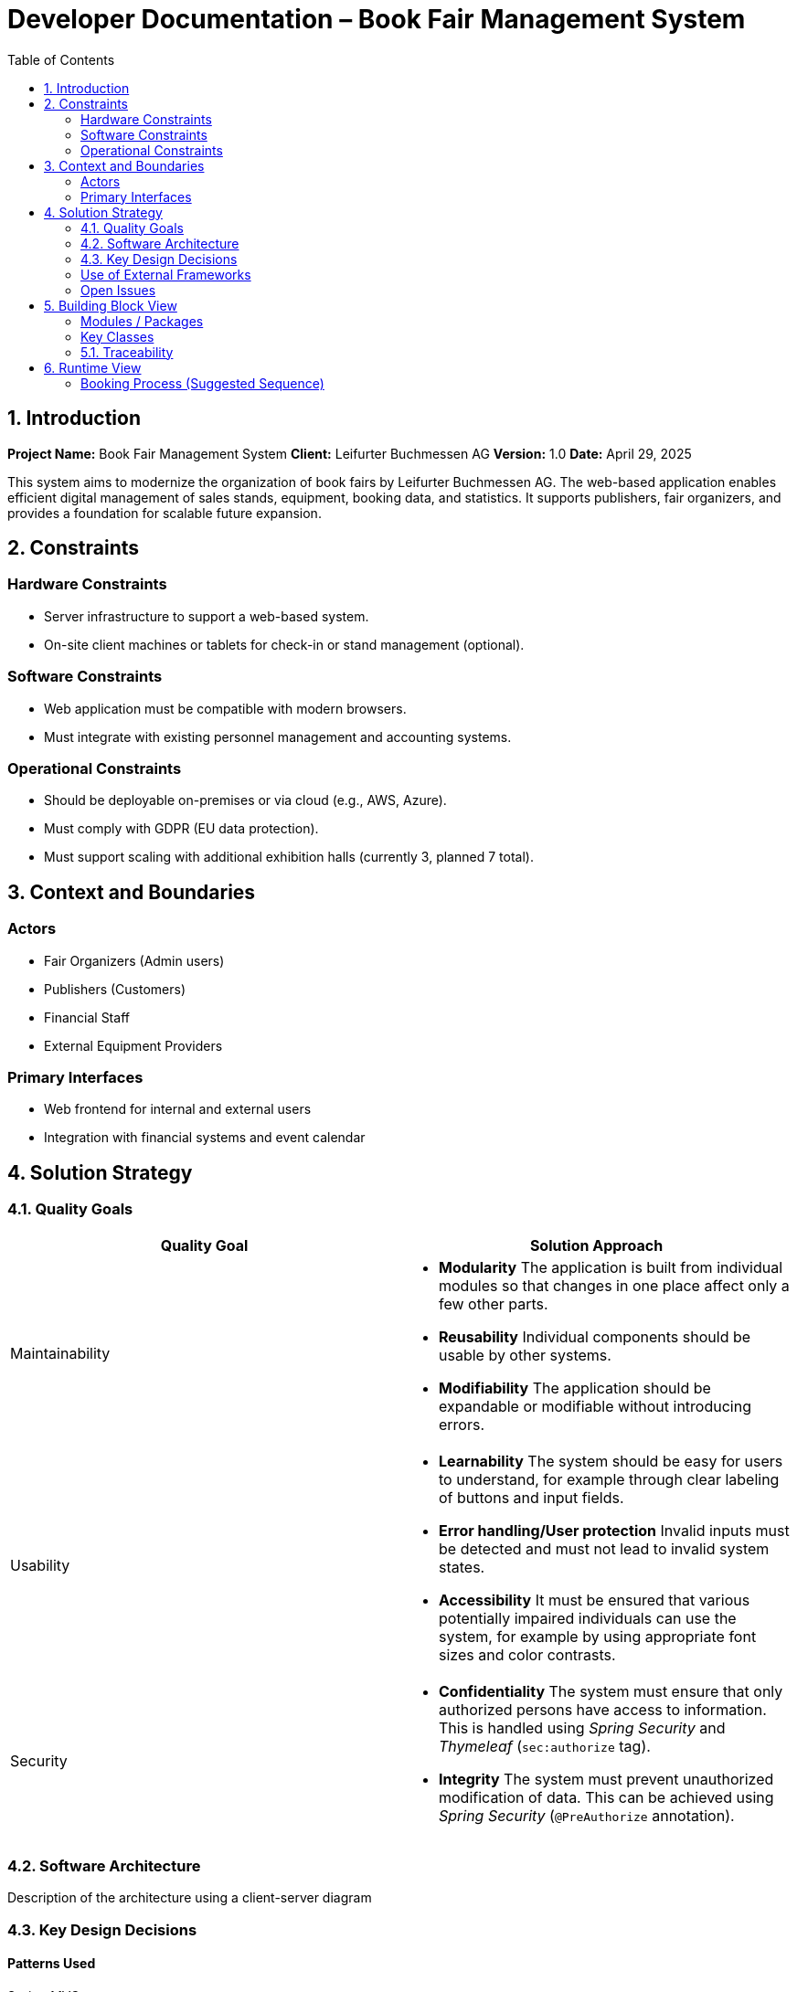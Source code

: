 
= Developer Documentation – Book Fair Management System
:toc:

== 1. Introduction

*Project Name:* Book Fair Management System  
*Client:* Leifurter Buchmessen AG  
*Version:* 1.0  
*Date:* April 29, 2025

This system aims to modernize the organization of book fairs by Leifurter Buchmessen AG. The web-based application enables efficient digital management of sales stands, equipment, booking data, and statistics. It supports publishers, fair organizers, and provides a foundation for scalable future expansion.

== 2. Constraints

=== Hardware Constraints
- Server infrastructure to support a web-based system.
- On-site client machines or tablets for check-in or stand management (optional).

=== Software Constraints
- Web application must be compatible with modern browsers.
- Must integrate with existing personnel management and accounting systems.

=== Operational Constraints
- Should be deployable on-premises or via cloud (e.g., AWS, Azure).
- Must comply with GDPR (EU data protection).
- Must support scaling with additional exhibition halls (currently 3, planned 7 total).

== 3. Context and Boundaries

=== Actors
- Fair Organizers (Admin users)
- Publishers (Customers)
- Financial Staff
- External Equipment Providers

=== Primary Interfaces
- Web frontend for internal and external users
- Integration with financial systems and event calendar

== 4. Solution Strategy

=== 4.1. Quality Goals

[options="header"]
|===
|Quality Goal |Solution Approach
|Maintainability a|
* *Modularity* The application is built from individual modules so that changes in one place affect only a few other parts.
* *Reusability* Individual components should be usable by other systems.
* *Modifiability* The application should be expandable or modifiable without introducing errors.
|Usability a|
* *Learnability* The system should be easy for users to understand, for example through clear labeling of buttons and input fields.
* *Error handling/User protection* Invalid inputs must be detected and must not lead to invalid system states.
* *Accessibility* It must be ensured that various potentially impaired individuals can use the system, for example by using appropriate font sizes and color contrasts.
|Security a|
* *Confidentiality* The system must ensure that only authorized persons have access to information. This is handled using _Spring Security_ and _Thymeleaf_ (`sec:authorize` tag).
* *Integrity* The system must prevent unauthorized modification of data. This can be achieved using _Spring Security_ (`@PreAuthorize` annotation).
|===

=== 4.2. Software Architecture

Description of the architecture using a client-server diagram

=== 4.3. Key Design Decisions

==== Patterns Used

Spring MVC

==== Persistence

An H2 database is used, which maps Java classes to database tables via Hibernate annotations (@Entity, etc.). Persistence is ensured through Spring Data JPA.

==== User Interface

[[UserInterface]]

White boxes represent links or buttons that allow navigation to other pages. For better clarity, the following elements or element groups have been omitted:

    Links in the navigation menu ( link:./../resources/templates/layout.html[layout.html] ) outside the homepage

    Links and buttons that reload the current page (possibly with different parameters or modified server-side data structures)
    ** 
    ** 
    ** 
    ** 
    ** 
    ** 
    ** 
    ** 
    ** 

=== Use of External Frameworks

[options="header"]
|===
|External Library |Category |Description
|Spring Boot |General Usage |Functions for the application's MVC system
|Spring Data JPA |Data Access |Support for data access and persistence compliance
|Salespoint |General Usage |General MVC application functions with prebuilt structures
|Thymeleaf |User Interface |Rendering aid for HTML
|Google Charts |User Interface |Chart tool for the statistics dashboard
|===
=== Open Issues

== 5. Building Block View

=== Modules / Packages
- Authentication & User Roles
- Stand Management
- Equipment Inventory
- Booking System
- Statistics Dashboard

=== Key Classes

[options="header", cols="1,1"]
|===
| Class/Enum | Description
| User | Represents staff or publisher logins
| Fair | Book fair event with halls and dates
| Stand | Rentable space with pricing and category info
| Booking | Stand rental + equipment requests
| Report | Aggregates stats for organizers
|===

=== 5.1. Traceability

[options="header", cols="1,1"]
|===
| Requirement (Pflichtenheft) | Design Class
| Stand booking management | Booking, Stand
| Equipment tracking | EquipmentItem, Booking
| Event statistics (visitors, revenue, etc.) | Report, Fair
| Publisher profile and contract tracking | User, Booking
|===

== 6. Runtime View

=== Booking Process (Suggested Sequence)
1. Publisher logs in
2. Selects a fair and available stand
3. Chooses equipment
4. Confirms booking
5. System sends confirmation and updates database
